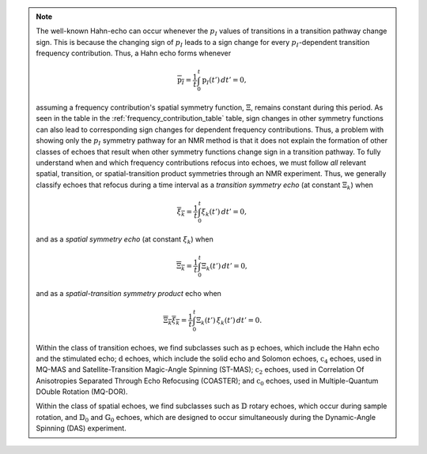 .. note::

    The well-known Hahn-echo can occur whenever the :math:`p_I` values of
    transitions in a transition pathway change sign.  This is because the
    changing sign of :math:`p_I` leads to a sign change for every
    :math:`p_I`-dependent transition frequency contribution. Thus, a Hahn
    echo forms whenever

    .. math::
        \overline{\text{p}_I} = \frac{1}{t} \int_0^t \text{p}_I(t') \, dt' = 0,

    assuming a frequency contribution's spatial symmetry function, :math:`{\Xi}`,
    remains constant during this period.  As seen in the table in the
    :ref:`frequency_contribution_table` table, sign changes in other symmetry
    functions can also lead to corresponding sign changes for dependent
    frequency contributions.  Thus, a problem with showing only the :math:`p_I`
    symmetry pathway for an NMR method is that it does not explain the formation
    of other classes of echoes that result when other symmetry functions change
    sign in a transition pathway.  To fully understand when and which frequency
    contributions refocus into echoes, we must follow *all* relevant spatial,
    transition, or spatial-transition product symmetries through an NMR
    experiment.   Thus, we generally classify echoes that refocus during a time
    interval as a *transition symmetry echo* (at constant :math:`{\Xi}_k`) when

    .. math::
        \overline{{\xi}_k} = \frac{1}{t} \int_0^t {\xi}_k(t') \, dt' = 0,

    and as a *spatial symmetry echo* (at constant :math:`{\xi}_k`) when

    .. math::
        \overline{{\Xi}_k} = \frac{1}{t} \int_0^t {\Xi}_k(t') \, dt' = 0,

    and as a *spatial-transition symmetry product* echo when

    .. math::

        \overline{{\Xi}_k {\xi}_k} = \frac{1}{t} \int_0^t {\Xi}_k(t') \, {\xi}_k(t')  \, dt' = 0.

    Within the class of transition echoes, we find subclasses such as
    :math:`\text{p}` echoes, which include the Hahn echo and the stimulated
    echo; :math:`\text{d}` echoes, which include the solid echo and Solomon
    echoes,  :math:`\text{c}_4` echoes, used in MQ-MAS and Satellite-Transition
    Magic-Angle Spinning (ST-MAS); :math:`\text{c}_2` echoes, used in
    Correlation Of Anisotropies Separated Through Echo Refocusing (COASTER); and
    :math:`\text{c}_0` echoes, used in Multiple-Quantum DOuble Rotation
    (MQ-DOR).

    Within the class of spatial echoes, we find subclasses such as :math:`\mathbb{D}`
    rotary echoes, which occur during sample rotation, and :math:`\mathbb{D}_0` and
    :math:`\mathbb{G}_0` echoes, which are designed to occur simultaneously during the
    Dynamic-Angle Spinning (DAS) experiment.
